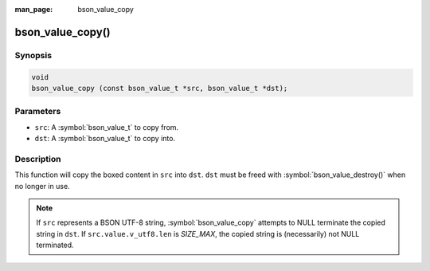 :man_page: bson_value_copy

bson_value_copy()
=================

Synopsis
--------

.. code-block:: c

  void
  bson_value_copy (const bson_value_t *src, bson_value_t *dst);

Parameters
----------

* ``src``: A :symbol:`bson_value_t` to copy from.
* ``dst``: A :symbol:`bson_value_t` to copy into.

Description
-----------

This function will copy the boxed content in ``src`` into ``dst``. ``dst`` must be freed with :symbol:`bson_value_destroy()` when no longer in use.

.. note::

  If ``src`` represents a BSON UTF-8 string, :symbol:`bson_value_copy` attempts to NULL terminate the copied string in ``dst``. If ``src.value.v_utf8.len`` is `SIZE_MAX`, the copied string is (necessarily) not NULL terminated.
